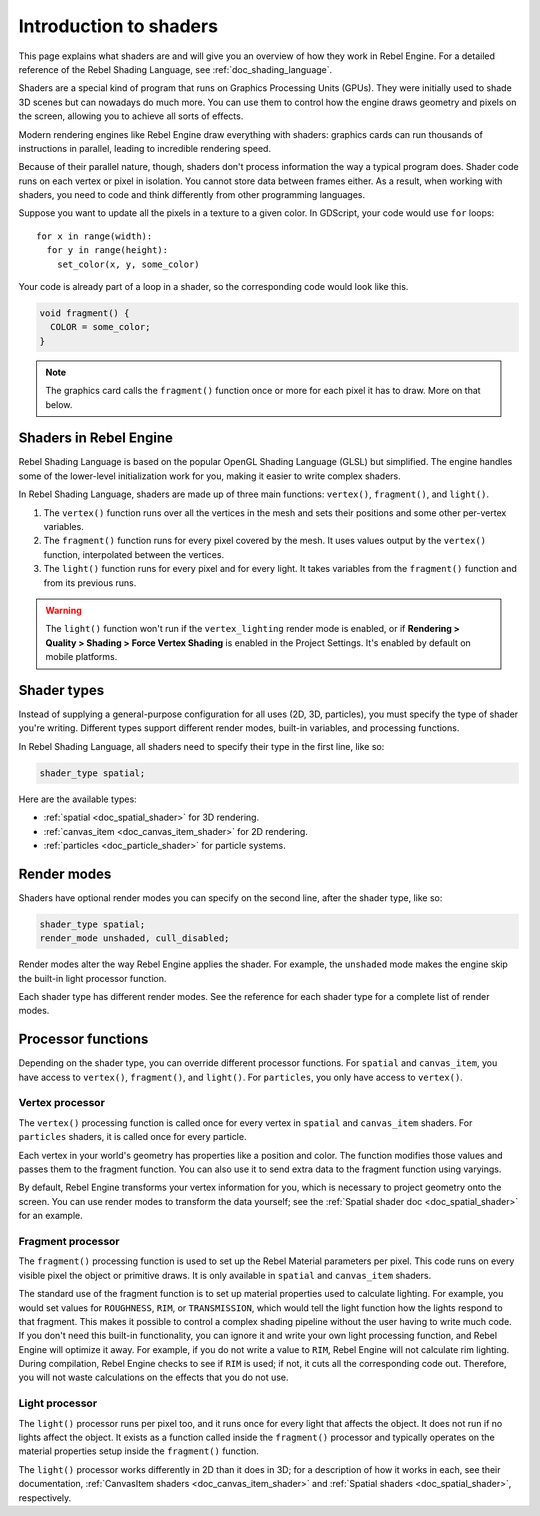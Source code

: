 .. _doc_introduction_to_shaders:

Introduction to shaders
=======================

This page explains what shaders are and will give you an overview of how they
work in Rebel Engine. For a detailed reference of the Rebel Shading Language, see
:ref:`doc_shading_language`.

Shaders are a special kind of program that runs on Graphics Processing Units
(GPUs). They were initially used to shade 3D scenes but can nowadays do much
more. You can use them to control how the engine draws geometry and pixels on
the screen, allowing you to achieve all sorts of effects.

Modern rendering engines like Rebel Engine draw everything with shaders: graphics cards
can run thousands of instructions in parallel, leading to incredible rendering
speed.

Because of their parallel nature, though, shaders don't process information the
way a typical program does. Shader code runs on each vertex or pixel in
isolation. You cannot store data between frames either. As a result, when
working with shaders, you need to code and think differently from other
programming languages.

Suppose you want to update all the pixels in a texture to a given color. In
GDScript, your code would use ``for`` loops::

  for x in range(width):
    for y in range(height):
      set_color(x, y, some_color)

Your code is already part of a loop in a shader, so the corresponding code would
look like this.

.. code-block:: glsl

  void fragment() {
    COLOR = some_color;
  }

.. note::

   The graphics card calls the ``fragment()`` function once or more for each pixel it has to draw. More on that below.

Shaders in Rebel Engine
-----------------------

Rebel Shading Language is based on the popular OpenGL Shading Language
(GLSL) but simplified. The engine handles some of the lower-level initialization
work for you, making it easier to write complex shaders.

In Rebel Shading Language, shaders are made up of three main functions: ``vertex()``,
``fragment()``, and ``light()``.

1. The ``vertex()`` function runs over all the vertices in the mesh and sets
   their positions and some other per-vertex variables.

2. The ``fragment()`` function runs for every pixel covered by the mesh. It uses
   values output by the ``vertex()`` function, interpolated between the
   vertices.

3. The ``light()`` function runs for every pixel and for every light. It takes
   variables from the ``fragment()`` function and from its previous runs.

.. warning::

    The ``light()`` function won't run if the ``vertex_lighting`` render mode is
    enabled, or if **Rendering > Quality > Shading > Force Vertex Shading** is
    enabled in the Project Settings. It's enabled by default on mobile
    platforms.

Shader types
------------

Instead of supplying a general-purpose configuration for all uses (2D, 3D,
particles), you must specify the type of shader you're writing. Different types
support different render modes, built-in variables, and processing functions.

In Rebel Shading Language, all shaders need to specify their type in the first line, like so:

.. code-block:: glsl

    shader_type spatial;

Here are the available types:

* :ref:`spatial <doc_spatial_shader>` for 3D rendering.
* :ref:`canvas_item <doc_canvas_item_shader>` for 2D rendering.
* :ref:`particles <doc_particle_shader>` for particle systems.

Render modes
------------

Shaders have optional render modes you can specify on the second line, after the
shader type, like so:

.. code-block:: glsl

    shader_type spatial;
    render_mode unshaded, cull_disabled;

Render modes alter the way Rebel Engine applies the shader. For example, the
``unshaded`` mode makes the engine skip the built-in light processor function.

Each shader type has different render modes. See the reference for each shader
type for a complete list of render modes.

Processor functions
-------------------

Depending on the shader type, you can override different processor functions.
For ``spatial`` and ``canvas_item``, you have access to ``vertex()``,
``fragment()``, and ``light()``. For ``particles``, you only have access to
``vertex()``.

Vertex processor
^^^^^^^^^^^^^^^^

The ``vertex()`` processing function is called once for every vertex in
``spatial`` and ``canvas_item`` shaders. For ``particles`` shaders, it is called
once for every particle.

Each vertex in your world's geometry has properties like a position and color.
The function modifies those values and passes them to the fragment function. You
can also use it to send extra data to the fragment function using varyings.

By default, Rebel Engine transforms your vertex information for you, which is necessary
to project geometry onto the screen. You can use render modes to transform the
data yourself; see the :ref:`Spatial shader doc <doc_spatial_shader>` for an
example.

Fragment processor
^^^^^^^^^^^^^^^^^^

The ``fragment()`` processing function is used to set up the Rebel Material
parameters per pixel. This code runs on every visible pixel the object or
primitive draws. It is only available in ``spatial`` and ``canvas_item`` shaders.

The standard use of the fragment function is to set up material properties used
to calculate lighting. For example, you would set values for ``ROUGHNESS``,
``RIM``, or ``TRANSMISSION``, which would tell the light function how the lights
respond to that fragment. This makes it possible to control a complex shading
pipeline without the user having to write much code. If you don't need this
built-in functionality, you can ignore it and write your own light processing
function, and Rebel Engine will optimize it away. For example, if you do not write a
value to ``RIM``, Rebel Engine will not calculate rim lighting. During compilation,
Rebel Engine checks to see if ``RIM`` is used; if not, it cuts all the corresponding
code out. Therefore, you will not waste calculations on the effects that you do
not use.

Light processor
^^^^^^^^^^^^^^^

The ``light()`` processor runs per pixel too, and it runs once for every light
that affects the object. It does not run if no lights affect the object. It
exists as a function called inside the ``fragment()`` processor and typically
operates on the material properties setup inside the ``fragment()`` function.

The ``light()`` processor works differently in 2D than it does in 3D; for a
description of how it works in each, see their documentation, :ref:`CanvasItem
shaders <doc_canvas_item_shader>` and :ref:`Spatial shaders
<doc_spatial_shader>`, respectively.
